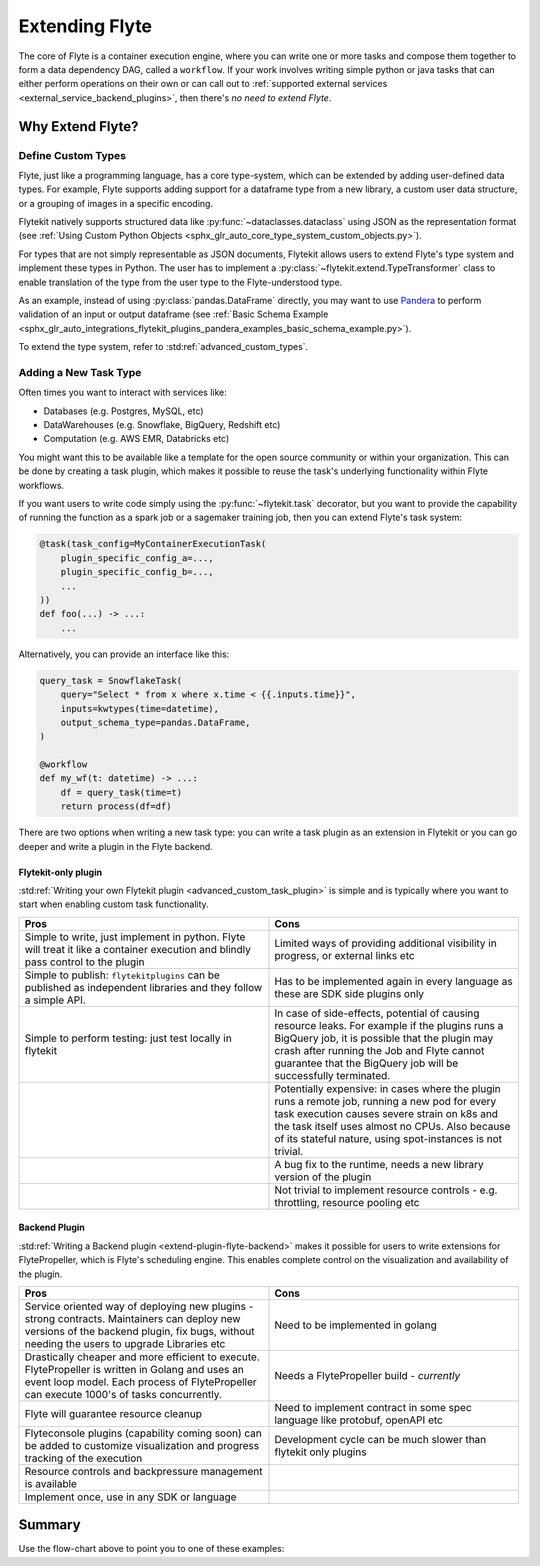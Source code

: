 .. _plugins_extend:

###############
Extending Flyte
###############

The core of Flyte is a container execution engine, where you can write one or more tasks and compose them together to
form a data dependency DAG, called a ``workflow``. If your work involves writing simple python or java tasks that can
either perform operations on their own or can call out to :ref:`supported external services <external_service_backend_plugins>`,
then there's *no need to extend Flyte*.

=================
Why Extend Flyte?
=================

Define Custom Types
===================

Flyte, just like a programming language, has a core type-system, which can be extended by adding user-defined data types.
For example, Flyte supports adding support for a dataframe type from a new library, a custom user data structure, or a
grouping of images in a specific encoding.

Flytekit natively supports structured data like :py:func:`~dataclasses.dataclass` using JSON as the
representation format (see :ref:`Using Custom Python Objects <sphx_glr_auto_core_type_system_custom_objects.py>`).

For types that are not simply representable as JSON documents, Flytekit allows users to extend Flyte's type system and
implement these types in Python. The user has to implement a :py:class:`~flytekit.extend.TypeTransformer`
class to enable translation of the type from the user type to the Flyte-understood type.

As an example, instead of using :py:class:`pandas.DataFrame` directly, you may want to use
`Pandera <https://pandera.readthedocs.io/en/stable/>`__ to perform validation of an input or output dataframe
(see :ref:`Basic Schema Example <sphx_glr_auto_integrations_flytekit_plugins_pandera_examples_basic_schema_example.py>`).

To extend the type system, refer to :std:ref:`advanced_custom_types`.


Adding a New Task Type
======================

Often times you want to interact with services like:

- Databases (e.g. Postgres, MySQL, etc)
- DataWarehouses (e.g. Snowflake, BigQuery, Redshift etc)
- Computation (e.g. AWS EMR, Databricks etc)

You might want this to be available like a template for the open source community or within your organization. This
can be done by creating a task plugin, which makes it possible to reuse the task's underlying functionality within Flyte
workflows.

If you want users to write code simply using the :py:func:`~flytekit.task` decorator, but you want to provide the
capability of running the function as a spark job or a sagemaker training job, then you can extend Flyte's task system:

.. code-block:: python

    @task(task_config=MyContainerExecutionTask(
        plugin_specific_config_a=...,
        plugin_specific_config_b=...,
        ...
    ))
    def foo(...) -> ...:
        ...

Alternatively, you can provide an interface like this:

.. code-block:: python

    query_task = SnowflakeTask(
        query="Select * from x where x.time < {{.inputs.time}}",
        inputs=kwtypes(time=datetime),
        output_schema_type=pandas.DataFrame,
    )

    @workflow
    def my_wf(t: datetime) -> ...:
        df = query_task(time=t)
        return process(df=df)

There are two options when writing a new task type: you can write a task plugin as an extension in Flytekit or you
can go deeper and write a plugin in the Flyte backend.

Flytekit-only plugin
--------------------

:std:ref:`Writing your own Flytekit plugin <advanced_custom_task_plugin>` is simple and is typically where you want to
start when enabling custom task functionality.

.. list-table::
   :widths: 50 50
   :header-rows: 1

   * - Pros
     - Cons
   * - Simple to write, just implement in python. Flyte will treat it like a container execution and blindly pass
       control to the plugin
     - Limited ways of providing additional visibility in progress, or external links etc
   * - Simple to publish: ``flytekitplugins`` can be published as independent libraries and they follow a simple API.
     - Has to be implemented again in every language as these are SDK side plugins only
   * - Simple to perform testing: just test locally in flytekit
     - In case of side-effects, potential of causing resource leaks. For example if the plugins runs a BigQuery job,
       it is possible that the plugin may crash after running the Job and Flyte cannot guarantee that the BigQuery job
       will be successfully terminated.
   * -
     - Potentially expensive: in cases where the plugin runs a remote job, running a new pod for every task execution
       causes severe strain on k8s and the task itself uses almost no CPUs. Also because of its stateful nature,
       using spot-instances is not trivial.
   * -
     - A bug fix to the runtime, needs a new library version of the plugin
   * -
     - Not trivial to implement resource controls - e.g. throttling, resource pooling etc

Backend Plugin
--------------

:std:ref:`Writing a Backend plugin <extend-plugin-flyte-backend>` makes it possible for users to write extensions for
FlytePropeller, which is Flyte's scheduling engine. This enables complete control on the visualization and availability
of the plugin.

.. list-table::
   :widths: 50 50
   :header-rows: 1

   * - Pros
     - Cons
   * - Service oriented way of deploying new plugins - strong contracts. Maintainers can deploy new versions of the backend plugin, fix bugs, without needing the users to upgrade Libraries etc
     - Need to be implemented in golang
   * - Drastically cheaper and more efficient to execute. FlytePropeller is written in Golang and uses an event loop model. Each process of FlytePropeller can execute 1000's of tasks concurrently.
     - Needs a FlytePropeller build - *currently*
   * - Flyte will guarantee resource cleanup
     - Need to implement contract in some spec language like protobuf, openAPI etc
   * - Flyteconsole plugins (capability coming soon) can be added to customize visualization and progress tracking of the execution
     - Development cycle can be much slower than flytekit only plugins
   * - Resource controls and backpressure management is available
     -
   * - Implement once, use in any SDK or language
     -

=======
Summary
=======

.. mermaid::

    flowchart LR
        U{Use Case}
        F([Python Flytekit Plugin])
        B([Golang<br>Backend Plugin])

        subgraph WFTP[Writing Flytekit Task Plugins]
        UCP([User Container Plugin])
        PCP([Pre-built Container Plugin])
        end

        subgraph WBE[Writing Backend Extensions]
        K8S([K8s Plugin])
        WP([WebAPI Plugin])
        CP([Complex Plugin])
        end

        subgraph WCFT[Writing Custom Flyte Types]
        T([Flytekit<br>Type Transformer])
        end

        U -- Light-weight<br>Extensions --> F
        U -- Performant<br>Multi-language<br>Extensions --> B
        U -- Specialized<br>Domain-specific Types --> T
        F -- Require<br>user-defined<br>container --> UCP
        F -- Provide<br>prebuilt<br>container --> PCP
        B --> K8S
        B --> WP
        B --> CP

        style WCFT fill:#eee,stroke:#aaa
        style WFTP fill:#eee,stroke:#aaa
        style WBE fill:#eee,stroke:#aaa
        style U fill:#fff2b2,stroke:#333
        style B fill:#EAD1DC,stroke:#333
        style K8S fill:#EAD1DC,stroke:#333
        style WP fill:#EAD1DC,stroke:#333
        style CP fill:#EAD1DC,stroke:#333

Use the flow-chart above to point you to one of these examples:
